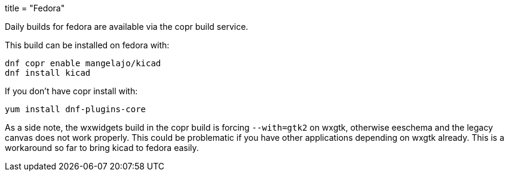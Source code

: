 +++
title = "Fedora"
+++
	
Daily builds for fedora are available via the copr build service.

This build can be installed on fedora with:

----
dnf copr enable mangelajo/kicad
dnf install kicad
----

If you don't have copr install with:

----
yum install dnf-plugins-core
----

As a side note, the wxwidgets build in the copr build is forcing `--with=gtk2` on wxgtk, otherwise eeschema and the legacy canvas does not work properly. This could be problematic if you have other applications depending on wxgtk already. This is a workaround so far to bring kicad to fedora easily.
